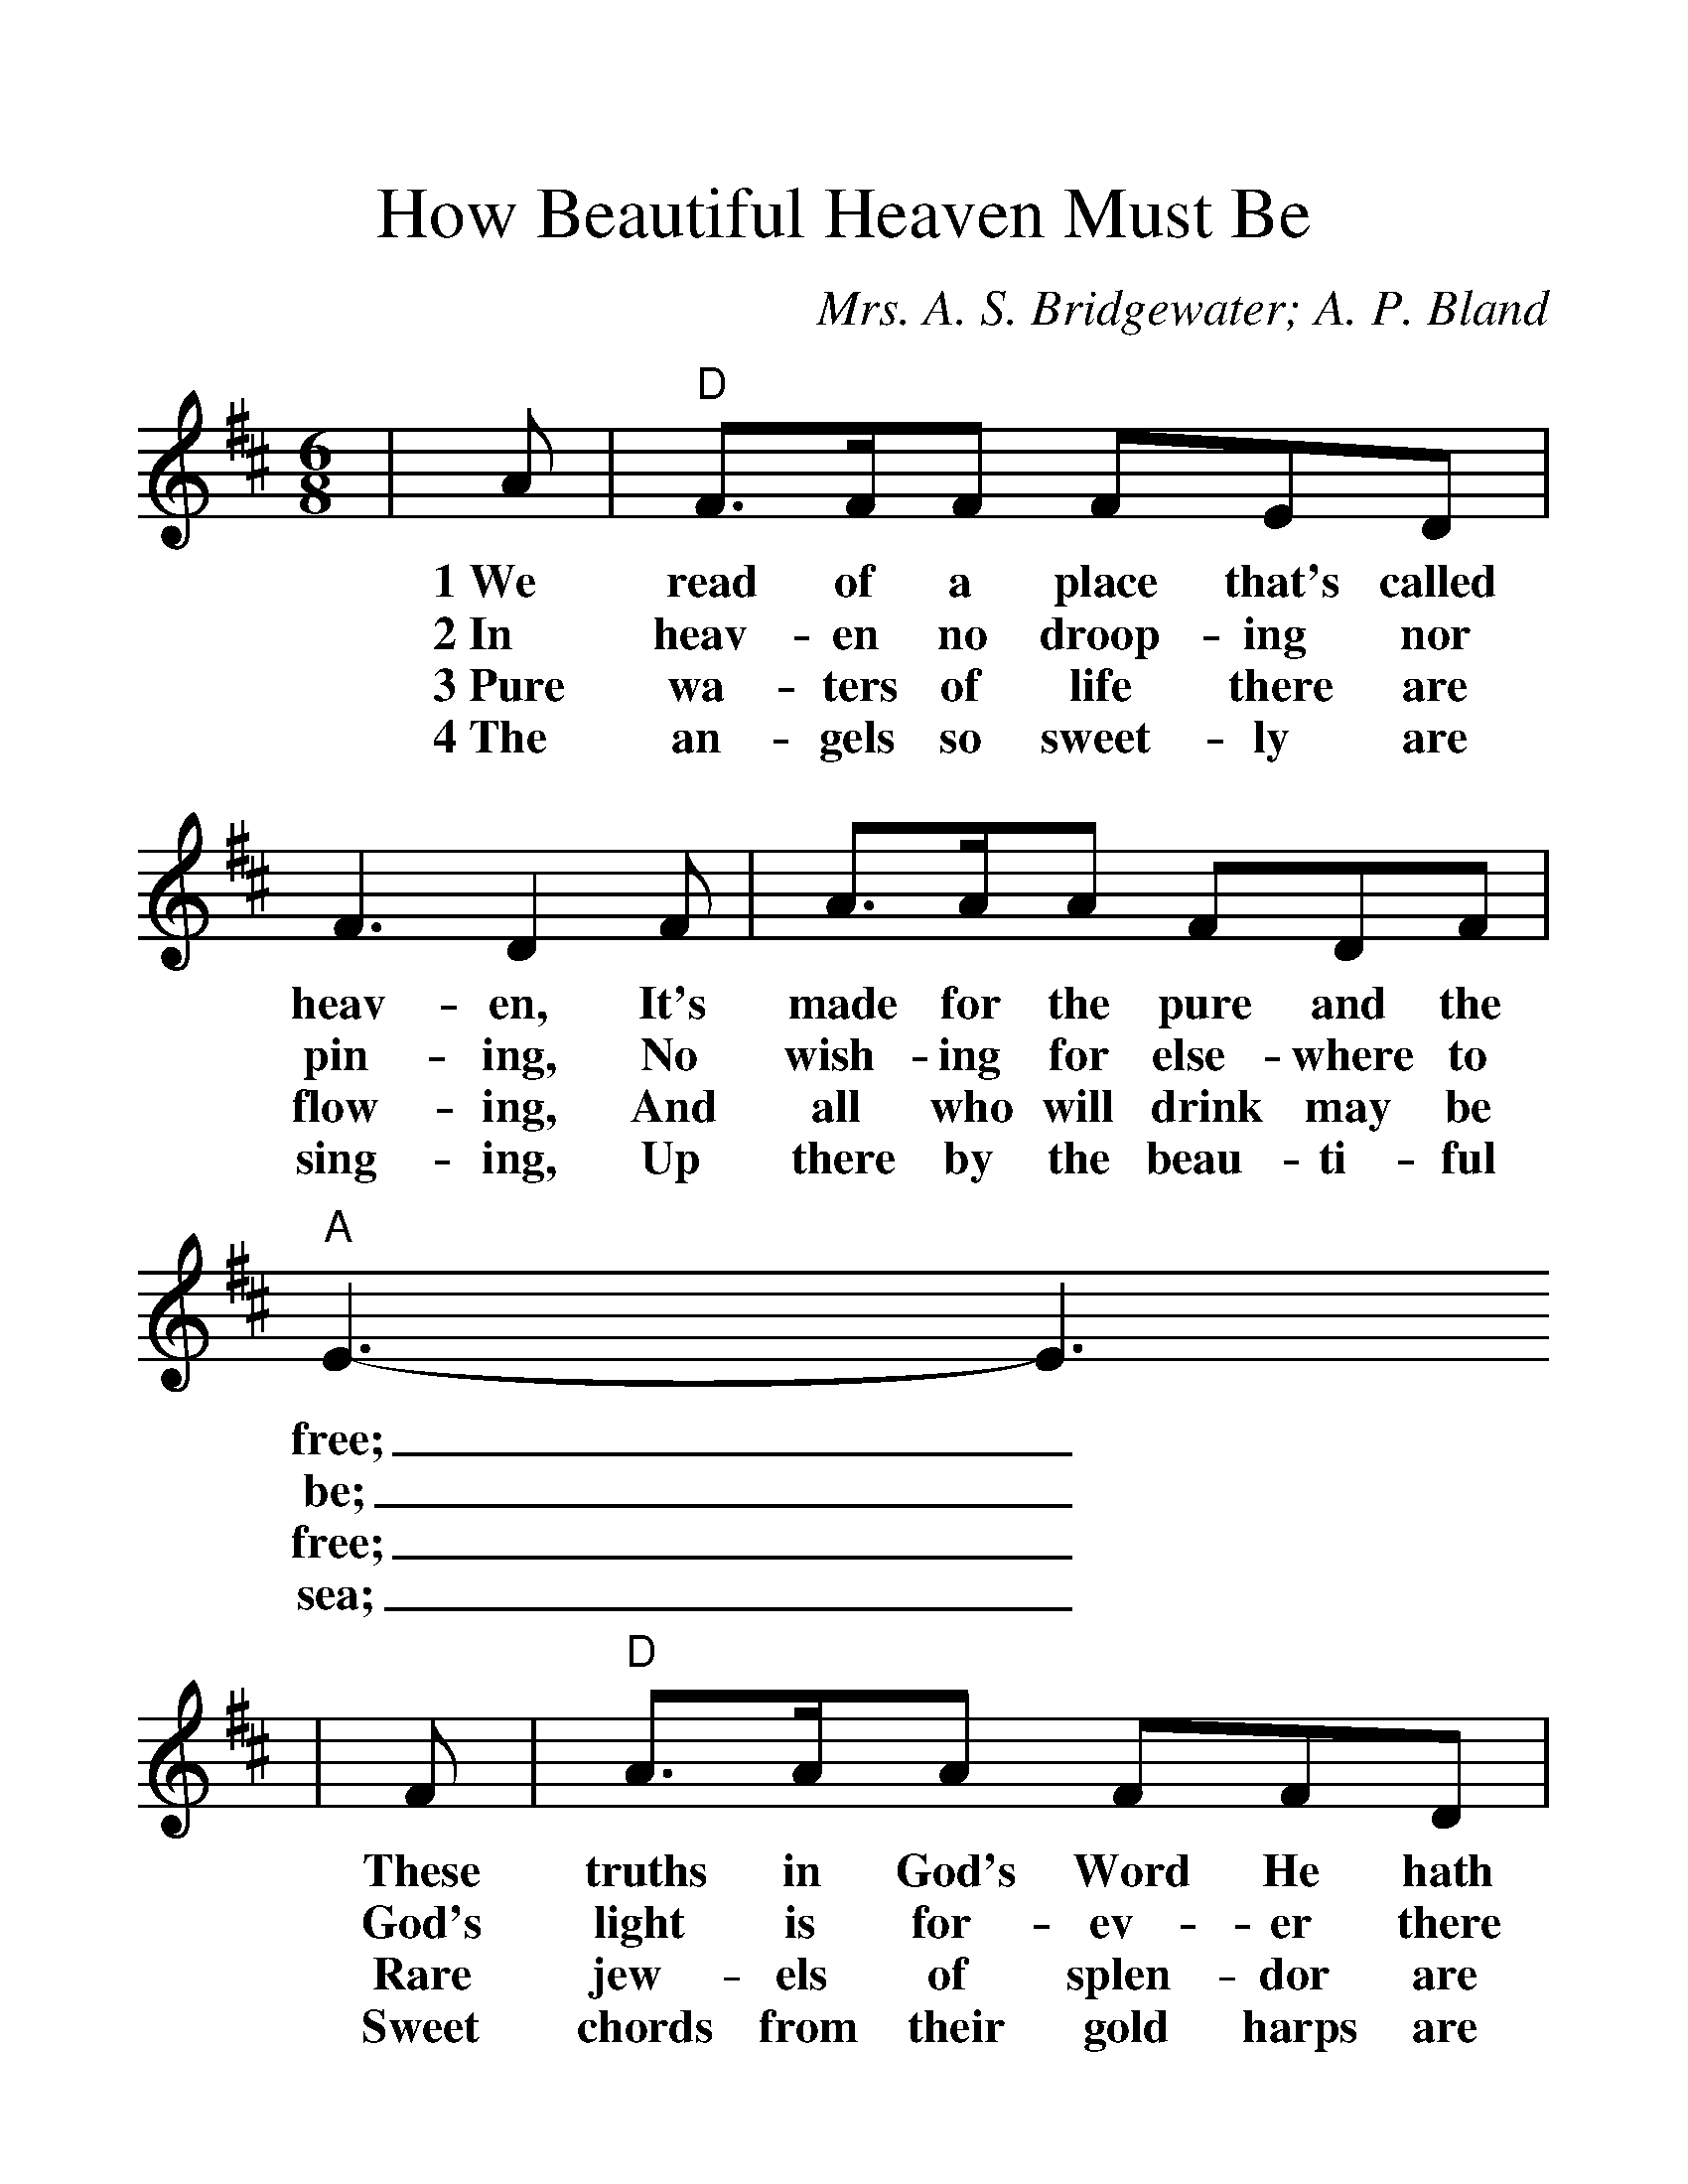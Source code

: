 %%scale 1.315
X:1
T:How Beautiful Heaven Must Be
C:Mrs. A. S. Bridgewater; A. P. Bland
M:6/8    %(3/4, 4/4, 6/8)
L:1/8    %(1/8, 1/4)
V:1 clef=treble
K:D    %(D, C)
|A|"D"F3/2F/2F FED|F3 D2 F|A3/2A/2A FDF|"A"E3-E3
w:1~We read of a place that's called heav-en, It's made for the pure and the free;_
w:2~In heav-en no droop-ing nor pin-ing, No wish-ing for else-where to be;_
w:3~Pure wa-ters of life there are flow-ing, And all who will drink may be free;_
w:4~The an-gels so sweet-ly are sing-ing, Up there by the beau-ti-ful sea;_
|F|"D"A3/2A/2A FFD|(F2 E) "Bm"!fermata!D2 F|"D"A3/2F/2D "A"FDE|"D"D3-D2
w:These truths in God's Word He hath giv-_en, How beau-ti-ful heav-en must be._
w:God's light is for-ev-er there shin-_ing, How beau-ti-ful heav-en must be._
w:Rare jew-els of splen-dor are glow-_ing, How beau-ti-ful heav-en must be._
w:Sweet chords from their gold harps are ring-_ing, How beau-ti-ful heav-en must be._
|A|"D"D3/2D/2D FDE|D3-D2 F|A3/2A/2A FDF|"A"E3-E2
w:Ch~How beau-ti-ful heav-en must be,_ Sweet home of the hap-py and free;_
|F|"D"A3/2A/2A FFD|(F2 E) "Bm"!fermata!D2 F|"D"A3/2F/2D "A"FDE|"D"D3-D2||
w:Fair heav-en of rest for the wear-_y, How beau-ti-ful heav-en must be._